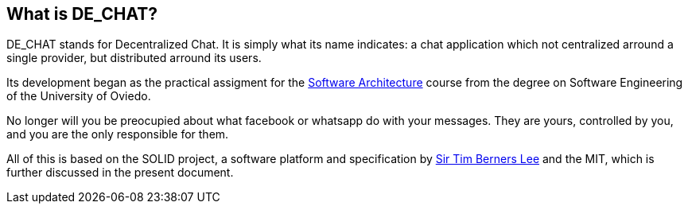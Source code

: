 == What is DE_CHAT?

DE_CHAT stands for Decentralized Chat. It is simply what its name indicates: a chat application which not centralized arround a single provider, but distributed arround its users.

Its development began as the practical assigment for the https://arquisoft.github.io[Software Architecture] course from the degree on Software Engineering of the University of Oviedo. 

No longer will you be preocupied about what facebook or whatsapp do with your messages. They are yours, controlled by you, and you are the only responsible for them. 

All of this is based on the SOLID project, a software platform and specification by https://www.w3.org/People/Berners-Lee/card#i[Sir Tim Berners Lee] and the MIT, which is further discussed in the present document.